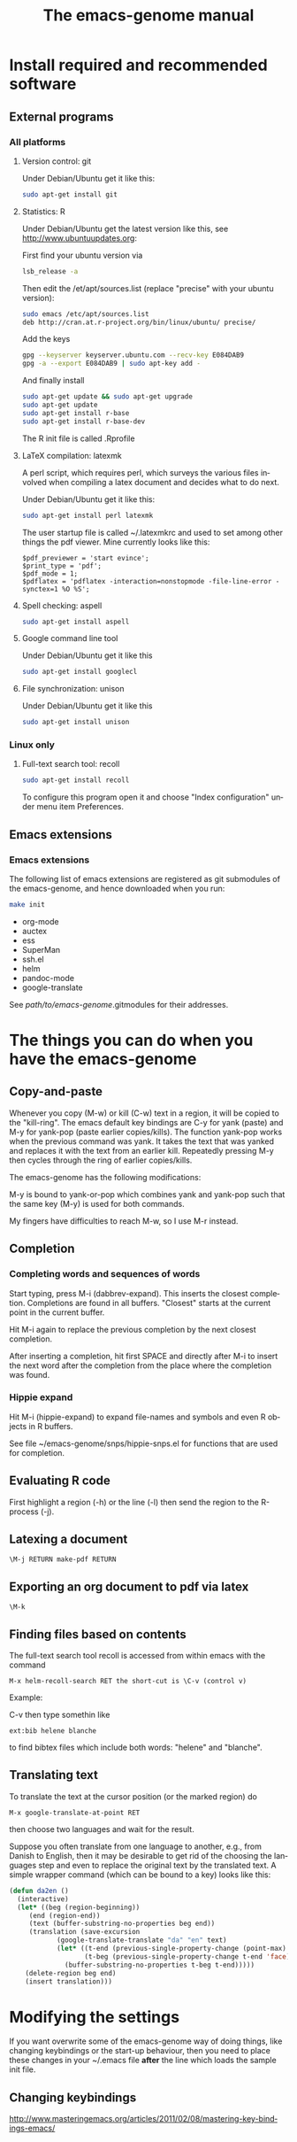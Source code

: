 * Install required and recommended software 
** External programs
*** All platforms
**** Version control: git

Under Debian/Ubuntu get it like this:     

#+BEGIN_SRC sh :eval never
sudo apt-get install git 
#+END_SRC

**** Statistics: R

Under Debian/Ubuntu get the latest version like this, see
http://www.ubuntuupdates.org:

First find your ubuntu version via

#+BEGIN_SRC sh :eval never
lsb_release -a
#+END_SRC

Then edit the /et/apt/sources.list (replace "precise" with your ubuntu
version):

#+BEGIN_SRC sh :eval never
sudo emacs /etc/apt/sources.list
deb http://cran.at.r-project.org/bin/linux/ubuntu/ precise/
#+END_SRC

Add the keys

#+BEGIN_SRC sh :eval never
gpg --keyserver keyserver.ubuntu.com --recv-key E084DAB9
gpg -a --export E084DAB9 | sudo apt-key add -
#+END_SRC

And finally install

#+BEGIN_SRC sh :eval never
sudo apt-get update && sudo apt-get upgrade
sudo apt-get update
sudo apt-get install r-base
sudo apt-get install r-base-dev
#+END_SRC

The R init file is called .Rprofile

**** LaTeX compilation: latexmk

A perl script, which requires perl, which surveys the various files
involved when compiling a latex document and decides what to do next.

Under Debian/Ubuntu get it like this:     

#+BEGIN_SRC sh :eval never
sudo apt-get install perl latexmk
#+END_SRC

The user startup file is called ~/.latexmkrc and used to set among
other things the pdf viewer. Mine currently looks like this:

#+BEGIN_EXAMPLE
$pdf_previewer = 'start evince';
$print_type = 'pdf';
$pdf_mode = 1;
$pdflatex = 'pdflatex -interaction=nonstopmode -file-line-error -synctex=1 %O %S';
#+END_EXAMPLE

**** Spell checking: aspell

#+BEGIN_SRC sh :eval never
sudo apt-get install aspell
#+END_SRC     

**** Google command line tool
     
Under Debian/Ubuntu get it like this

#+BEGIN_SRC sh :eval never
sudo apt-get install googlecl
#+END_SRC

**** File synchronization: unison

Under Debian/Ubuntu get it like this
     
#+BEGIN_SRC sh :eval never
sudo apt-get install unison
#+END_SRC     
 
*** Linux only
**** Full-text search tool: recoll 
#+BEGIN_SRC sh :eval never
sudo apt-get install recoll
#+END_SRC     

To configure this program open it and choose "Index configuration"
under menu item Preferences.
     
** Emacs extensions
   
*** Emacs extensions

The following list of emacs extensions are registered as git
submodules of the emacs-genome, and hence downloaded when you run:
#+BEGIN_SRC sh :eval never
make init
#+END_SRC

 - org-mode
 - auctex
 - ess
 - SuperMan
 - ssh.el 
 - helm
 - pandoc-mode
 - google-translate

See /path/to/emacs-genome/.gitmodules for their addresses.

# *** Emacs extensions not downloaded via make init

* The things you can do when you have the emacs-genome
** Copy-and-paste

Whenever you copy (M-w) or kill (C-w) text in a region, it will be
copied to the "kill-ring". The emacs default key bindings are C-y for
yank (paste) and M-y for yank-pop (paste earlier copies/kills). The
function yank-pop works when the previous command was yank. It takes
the text that was yanked and replaces it with the text from an earlier
kill. Repeatedly pressing M-y then cycles through the ring of earlier
copies/kills.

The emacs-genome has the following modifications:

M-y is bound to yank-or-pop which combines yank and yank-pop such that
the same key (M-y) is used for both commands.

My fingers have difficulties to reach M-w, so I use M-r instead.

** Completion
*** Completing words and sequences of words

Start typing, press M-i (dabbrev-expand). This inserts the closest
completion. Completions are found in all buffers. "Closest" starts at
the current point in the current buffer.

Hit M-i again to replace the previous completion by the next closest
completion.

After inserting a completion, hit first SPACE and directly after M-i
to insert the next word after the completion from the place where the
completion was found.

*** Hippie expand

Hit M-i (hippie-expand) to expand file-names and symbols and even R objects in R buffers.

See file ~/emacs-genome/snps/hippie-snps.el for functions that are
used for completion.

** Evaluating R code

First highlight a region (\M-h) or the line (\M-l) then send the
region to the R-process (\M-j).

** Latexing a document

#+BEGIN_EXAMPLE   
\M-j RETURN make-pdf RETURN
#+END_EXAMPLE
   
** Exporting an org document to pdf via latex

#+BEGIN_EXAMPLE   
\M-k
#+END_EXAMPLE

** Finding files based on contents  

The full-text search tool recoll is accessed from within emacs with
the command
#+BEGIN_EXAMPLE
M-x helm-recoll-search RET the short-cut is \C-v (control v)
#+END_EXAMPLE
Example:

C-v  then type somethin like

#+BEGIN_EXAMPLE
ext:bib helene blanche
#+END_EXAMPLE

to find bibtex files which include both words: "helene" and "blanche".

** Translating text

To translate the text at the cursor position (or the marked region) do

#+BEGIN_EXAMPLE
M-x google-translate-at-point RET
#+END_EXAMPLE   

then choose two languages and wait for the result.

Suppose you often translate from one language to another, e.g., from
Danish to English, then it may be desirable to get rid of the choosing
the languages step and even to replace the original text by the
translated text. A simple wrapper command (which can be bound to a
key) looks like this:

#+BEGIN_SRC  emacs-lisp :export code :eval never
(defun da2en ()
  (interactive)
  (let* ((beg (region-beginning))
	 (end (region-end))
	 (text (buffer-substring-no-properties beg end))
	 (translation (save-excursion
			(google-translate-translate "da" "en" text)
			(let* ((t-end (previous-single-property-change (point-max) 'face))
			       (t-beg (previous-single-property-change t-end 'face)))
			  (buffer-substring-no-properties t-beg t-end)))))
    (delete-region beg end)
    (insert translation)))
#+END_SRC

* Modifying the settings

If you want overwrite some of the emacs-genome way of doing things,
like changing keybindings or the start-up behaviour, then you need to
place these changes in your ~/.emacs file *after* the line which loads
the sample init file.

** Changing keybindings

http://www.masteringemacs.org/articles/2011/02/08/mastering-key-bindings-emacs/


#+TITLE: The emacs-genome manual
#+LANGUAGE:  en
#+OPTIONS:   H:3 num:t toc:nil \n:nil @:t ::t |:t ^:t -:t f:t *:t <:t
#+OPTIONS:   TeX:t LaTeX:t skip:nil d:nil todo:t pri:nil tags:not-in-toc author:nil
#+LaTeX_HEADER:\usepackage{authblk}
#+LaTeX_HEADER:\usepackage{natbib}
#+LaTeX_HEADER:\author{Thomas Alexander Gerds}
#+LaTeX_HEADER:\affil{Department of Biostatistics, University of Copenhagen}
#+PROPERTY: session *R* 
#+PROPERTY: cache yes
